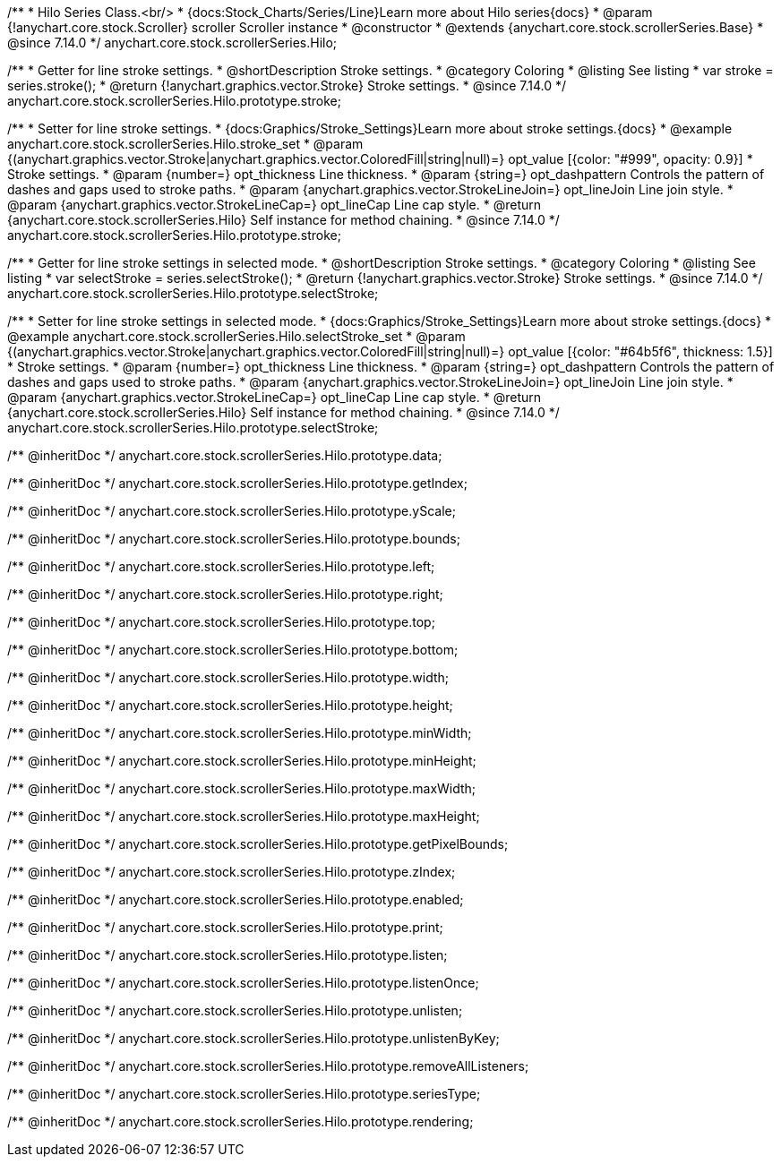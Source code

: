/**
 * Hilo Series Class.<br/>
 * {docs:Stock_Charts/Series/Line}Learn more about Hilo series{docs}
 * @param {!anychart.core.stock.Scroller} scroller Scroller instance
 * @constructor
 * @extends {anychart.core.stock.scrollerSeries.Base}
 * @since 7.14.0
 */
anychart.core.stock.scrollerSeries.Hilo;


//----------------------------------------------------------------------------------------------------------------------
//
//  anychart.core.stock.scrollerSeries.Hilo.prototype.stroke
//
//----------------------------------------------------------------------------------------------------------------------

/**
 * Getter for line stroke settings.
 * @shortDescription Stroke settings.
 * @category Coloring
 * @listing See listing
 * var stroke = series.stroke();
 * @return {!anychart.graphics.vector.Stroke} Stroke settings.
 * @since 7.14.0
 */
anychart.core.stock.scrollerSeries.Hilo.prototype.stroke;

/**
 * Setter for line stroke settings.
 * {docs:Graphics/Stroke_Settings}Learn more about stroke settings.{docs}
 * @example anychart.core.stock.scrollerSeries.Hilo.stroke_set
 * @param {(anychart.graphics.vector.Stroke|anychart.graphics.vector.ColoredFill|string|null)=} opt_value [{color: "#999", opacity: 0.9}]
 * Stroke settings.
 * @param {number=} opt_thickness Line thickness.
 * @param {string=} opt_dashpattern Controls the pattern of dashes and gaps used to stroke paths.
 * @param {anychart.graphics.vector.StrokeLineJoin=} opt_lineJoin Line join style.
 * @param {anychart.graphics.vector.StrokeLineCap=} opt_lineCap Line cap style.
 * @return {anychart.core.stock.scrollerSeries.Hilo} Self instance for method chaining.
 * @since 7.14.0
 */
anychart.core.stock.scrollerSeries.Hilo.prototype.stroke;


//----------------------------------------------------------------------------------------------------------------------
//
//  anychart.core.stock.scrollerSeries.Hilo.prototype.selectStroke
//
//----------------------------------------------------------------------------------------------------------------------

/**
 * Getter for line stroke settings in selected mode.
 * @shortDescription Stroke settings.
 * @category Coloring
 * @listing See listing
 * var selectStroke = series.selectStroke();
 * @return {!anychart.graphics.vector.Stroke} Stroke settings.
 * @since 7.14.0
 */
anychart.core.stock.scrollerSeries.Hilo.prototype.selectStroke;

/**
 * Setter for line stroke settings in selected mode.
 * {docs:Graphics/Stroke_Settings}Learn more about stroke settings.{docs}
 * @example anychart.core.stock.scrollerSeries.Hilo.selectStroke_set
 * @param {(anychart.graphics.vector.Stroke|anychart.graphics.vector.ColoredFill|string|null)=} opt_value [{color: "#64b5f6", thickness: 1.5}]
 * Stroke settings.
 * @param {number=} opt_thickness Line thickness.
 * @param {string=} opt_dashpattern Controls the pattern of dashes and gaps used to stroke paths.
 * @param {anychart.graphics.vector.StrokeLineJoin=} opt_lineJoin Line join style.
 * @param {anychart.graphics.vector.StrokeLineCap=} opt_lineCap Line cap style.
 * @return {anychart.core.stock.scrollerSeries.Hilo} Self instance for method chaining.
 * @since 7.14.0
 */
anychart.core.stock.scrollerSeries.Hilo.prototype.selectStroke;

/** @inheritDoc */
anychart.core.stock.scrollerSeries.Hilo.prototype.data;

/** @inheritDoc */
anychart.core.stock.scrollerSeries.Hilo.prototype.getIndex;

/** @inheritDoc */
anychart.core.stock.scrollerSeries.Hilo.prototype.yScale;

/** @inheritDoc */
anychart.core.stock.scrollerSeries.Hilo.prototype.bounds;

/** @inheritDoc */
anychart.core.stock.scrollerSeries.Hilo.prototype.left;

/** @inheritDoc */
anychart.core.stock.scrollerSeries.Hilo.prototype.right;

/** @inheritDoc */
anychart.core.stock.scrollerSeries.Hilo.prototype.top;

/** @inheritDoc */
anychart.core.stock.scrollerSeries.Hilo.prototype.bottom;

/** @inheritDoc */
anychart.core.stock.scrollerSeries.Hilo.prototype.width;

/** @inheritDoc */
anychart.core.stock.scrollerSeries.Hilo.prototype.height;

/** @inheritDoc */
anychart.core.stock.scrollerSeries.Hilo.prototype.minWidth;

/** @inheritDoc */
anychart.core.stock.scrollerSeries.Hilo.prototype.minHeight;

/** @inheritDoc */
anychart.core.stock.scrollerSeries.Hilo.prototype.maxWidth;

/** @inheritDoc */
anychart.core.stock.scrollerSeries.Hilo.prototype.maxHeight;

/** @inheritDoc */
anychart.core.stock.scrollerSeries.Hilo.prototype.getPixelBounds;

/** @inheritDoc */
anychart.core.stock.scrollerSeries.Hilo.prototype.zIndex;

/** @inheritDoc */
anychart.core.stock.scrollerSeries.Hilo.prototype.enabled;

/** @inheritDoc */
anychart.core.stock.scrollerSeries.Hilo.prototype.print;

/** @inheritDoc */
anychart.core.stock.scrollerSeries.Hilo.prototype.listen;

/** @inheritDoc */
anychart.core.stock.scrollerSeries.Hilo.prototype.listenOnce;

/** @inheritDoc */
anychart.core.stock.scrollerSeries.Hilo.prototype.unlisten;

/** @inheritDoc */
anychart.core.stock.scrollerSeries.Hilo.prototype.unlistenByKey;

/** @inheritDoc */
anychart.core.stock.scrollerSeries.Hilo.prototype.removeAllListeners;

/** @inheritDoc */
anychart.core.stock.scrollerSeries.Hilo.prototype.seriesType;

/** @inheritDoc */
anychart.core.stock.scrollerSeries.Hilo.prototype.rendering;